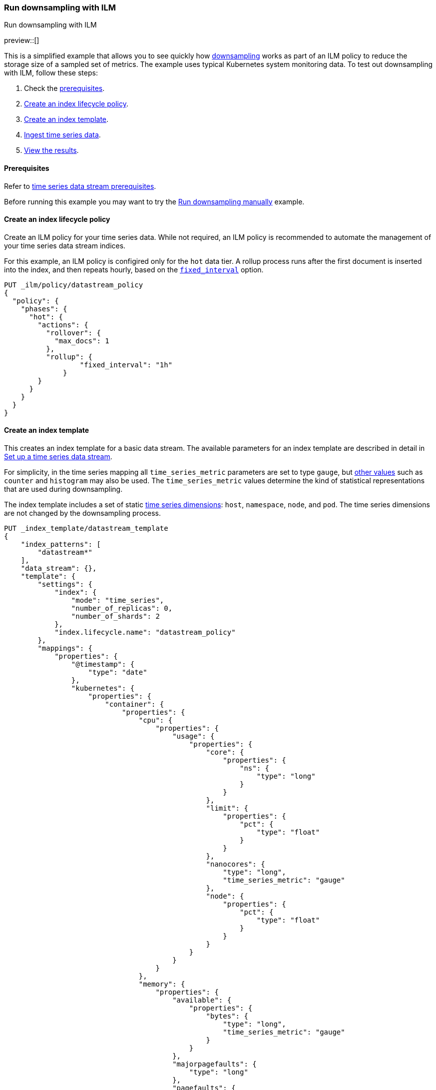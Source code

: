 [[downsampling-ilm]]
=== Run downsampling with ILM
++++
<titleabbrev>Run downsampling with ILM</titleabbrev>
++++

preview::[]

This is a simplified example that allows you to see quickly how
<<downsampling,downsampling>> works as part of an ILM policy to reduce the
storage size of a sampled set of metrics. The example uses typical Kubernetes
system monitoring data. To test out downsampling with ILM, follow these steps:

. Check the <<downsampling-ilm-prereqs,prerequisites>>.
. <<downsampling-ilm-policy>>.
. <<downsampling-ilm-create-index-template>>.
. <<downsampling-ilm-ingest-data>>.
. <<downsampling-ilm-view-results>>.

[discrete]
[[downsampling-ilm-prereqs]]
==== Prerequisites

Refer to <<tsds-prereqs,time series data stream prerequisites>>.

Before running this example you may want to try the
<<downsampling-manual,Run downsampling manually>> example.

[discrete]
[[downsampling-ilm-policy]]
==== Create an index lifecycle policy

Create an ILM policy for your time series data. While not required, an ILM
policy is recommended to automate the management of your time series data stream
indices.

For this example, an ILM policy is configired only for the `hot` data
tier. A rollup process runs after the first document is inserted into the index,
and then repeats hourly, based on the 
<<ilm-rollup-options,`fixed_interval`>> option.

////
[source,console]
----
PUT /_snapshot/found-snapshots
{
 "type": "fs",
  "settings": {
    "location": "my_backup_location"
  }
}
----
// TESTSETUP
////

[source,console]
----
PUT _ilm/policy/datastream_policy   
{
  "policy": {                       
    "phases": {
      "hot": {                      
        "actions": {
          "rollover": {             
            "max_docs": 1
          },
          "rollup": {
  	          "fixed_interval": "1h"
  	      }
        }
      }
    }
  }
}
----

[discrete]
[[downsampling-ilm-create-index-template]]
==== Create an index template

This creates an index template for a basic data stream. The available parameters
for an index template are described in detail in <<set-up-a-data-stream,Set up a
time series data stream>>.

For simplicity, in the time series mapping all `time_series_metric` parameters
are set to type `gauge`, but <<time-series-metric,other values>> such as
`counter` and `histogram` may also be used. The `time_series_metric` values
determine the kind of statistical representations that are used during
downsampling.

The index template includes a set of static <<time-series-dimension,time series
dimensions>>: `host`, `namespace`, `node`, and `pod`. The time series dimensions
are not changed by the downsampling process.

[source,console]
----
PUT _index_template/datastream_template
{
    "index_patterns": [
        "datastream*"
    ],
    "data_stream": {},
    "template": {
        "settings": {
            "index": {
                "mode": "time_series",
                "number_of_replicas": 0,
                "number_of_shards": 2
            },
            "index.lifecycle.name": "datastream_policy"
        },
        "mappings": {
            "properties": {
                "@timestamp": {
                    "type": "date"
                },
                "kubernetes": {
                    "properties": {
                        "container": {
                            "properties": {
                                "cpu": {
                                    "properties": {
                                        "usage": {
                                            "properties": {
                                                "core": {
                                                    "properties": {
                                                        "ns": {
                                                            "type": "long"
                                                        }
                                                    }
                                                },
                                                "limit": {
                                                    "properties": {
                                                        "pct": {
                                                            "type": "float"
                                                        }
                                                    }
                                                },
                                                "nanocores": {
                                                    "type": "long",
                                                    "time_series_metric": "gauge"
                                                },
                                                "node": {
                                                    "properties": {
                                                        "pct": {
                                                            "type": "float"
                                                        }
                                                    }
                                                }
                                            }
                                        }
                                    }
                                },
                                "memory": {
                                    "properties": {
                                        "available": {
                                            "properties": {
                                                "bytes": {
                                                    "type": "long",
                                                    "time_series_metric": "gauge"
                                                }
                                            }
                                        },
                                        "majorpagefaults": {
                                            "type": "long"
                                        },
                                        "pagefaults": {
                                            "type": "long",
                                            "time_series_metric": "gauge"
                                        },
                                        "rss": {
                                            "properties": {
                                                "bytes": {
                                                    "type": "long",
                                                    "time_series_metric": "gauge"
                                                }
                                            }
                                        },
                                        "usage": {
                                            "properties": {
                                                "bytes": {
                                                    "type": "long",
                                                    "time_series_metric": "gauge"
                                                },
                                                "limit": {
                                                    "properties": {
                                                        "pct": {
                                                            "type": "float"
                                                        }
                                                    }
                                                },
                                                "node": {
                                                    "properties": {
                                                        "pct": {
                                                            "type": "float"
                                                        }
                                                    }
                                                }
                                            }
                                        },
                                        "workingset": {
                                            "properties": {
                                                "bytes": {
                                                    "type": "long",
                                                    "time_series_metric": "gauge"
                                                }
                                            }
                                        }
                                    }
                                },
                                "name": {
                                    "type": "keyword"
                                },
                                "start_time": {
                                    "type": "date"
                                }
                            }
                        },
                        "host": {
                            "type": "keyword",
                            "time_series_dimension": true
                        },
                        "namespace": {
                            "type": "keyword",
                            "time_series_dimension": true
                        },
                        "node": {
                            "type": "keyword",
                            "time_series_dimension": true
                        },
                        "pod": {
                            "type": "keyword",
                            "time_series_dimension": true
                        }
                    }
                }
            }
        }
    }
}
----
// TEST[continued]

////
[source,console]
----
DELETE _index_template/*
----
// TEST[continued]
////

[discrete]
[[downsampling-ilm-ingest-data]]
==== Ingest time series data

Use a bulk API request automatically create your TSDS and index a set of ten
documents.

**Important:** Before running this bulk request you need to update the
timestamps to within three to five hours after your current time. That is,
search `2022-06-21T15` and replace with your present date, and adjust the hour
to your current time plus three hours.

[source,console]
----
PUT /datastream/_bulk?refresh
{"create": {}}
{"@timestamp":"2022-06-21T15:49:00Z","kubernetes":{"host":"gke-apps-0","node":"gke-apps-0-0","pod":"gke-apps-0-0-0","container":{"cpu":{"usage":{"nanocores":91153,"core":{"ns":12828317850},"node":{"pct":2.77905e-05},"limit":{"pct":2.77905e-05}}},"memory":{"available":{"bytes":463314616},"usage":{"bytes":307007078,"node":{"pct":0.01770037710617187},"limit":{"pct":9.923134671484496e-05}},"workingset":{"bytes":585236},"rss":{"bytes":102728},"pagefaults":120901,"majorpagefaults":0},"start_time":"2021-03-30T07:59:06Z","name":"container-name-44"},"namespace":"namespace26"}}
{"create": {}}
{"@timestamp":"2022-06-21T15:45:50Z","kubernetes":{"host":"gke-apps-0","node":"gke-apps-0-0","pod":"gke-apps-0-0-0","container":{"cpu":{"usage":{"nanocores":124501,"core":{"ns":12828317850},"node":{"pct":2.77905e-05},"limit":{"pct":2.77905e-05}}},"memory":{"available":{"bytes":982546514},"usage":{"bytes":360035574,"node":{"pct":0.01770037710617187},"limit":{"pct":9.923134671484496e-05}},"workingset":{"bytes":1339884},"rss":{"bytes":381174},"pagefaults":178473,"majorpagefaults":0},"start_time":"2021-03-30T07:59:06Z","name":"container-name-44"},"namespace":"namespace26"}}
{"create": {}}
{"@timestamp":"2022-06-21T15:44:50Z","kubernetes":{"host":"gke-apps-0","node":"gke-apps-0-0","pod":"gke-apps-0-0-0","container":{"cpu":{"usage":{"nanocores":38907,"core":{"ns":12828317850},"node":{"pct":2.77905e-05},"limit":{"pct":2.77905e-05}}},"memory":{"available":{"bytes":862723768},"usage":{"bytes":379572388,"node":{"pct":0.01770037710617187},"limit":{"pct":9.923134671484496e-05}},"workingset":{"bytes":431227},"rss":{"bytes":386580},"pagefaults":233166,"majorpagefaults":0},"start_time":"2021-03-30T07:59:06Z","name":"container-name-44"},"namespace":"namespace26"}}
{"create": {}}
{"@timestamp":"2022-06-21T15:44:40Z","kubernetes":{"host":"gke-apps-0","node":"gke-apps-0-0","pod":"gke-apps-0-0-0","container":{"cpu":{"usage":{"nanocores":86706,"core":{"ns":12828317850},"node":{"pct":2.77905e-05},"limit":{"pct":2.77905e-05}}},"memory":{"available":{"bytes":567160996},"usage":{"bytes":103266017,"node":{"pct":0.01770037710617187},"limit":{"pct":9.923134671484496e-05}},"workingset":{"bytes":1724908},"rss":{"bytes":105431},"pagefaults":233166,"majorpagefaults":0},"start_time":"2021-03-30T07:59:06Z","name":"container-name-44"},"namespace":"namespace26"}}
{"create": {}}
{"@timestamp":"2022-06-21T15:44:00Z","kubernetes":{"host":"gke-apps-0","node":"gke-apps-0-0","pod":"gke-apps-0-0-0","container":{"cpu":{"usage":{"nanocores":150069,"core":{"ns":12828317850},"node":{"pct":2.77905e-05},"limit":{"pct":2.77905e-05}}},"memory":{"available":{"bytes":639054643},"usage":{"bytes":265142477,"node":{"pct":0.01770037710617187},"limit":{"pct":9.923134671484496e-05}},"workingset":{"bytes":1786511},"rss":{"bytes":189235},"pagefaults":138172,"majorpagefaults":0},"start_time":"2021-03-30T07:59:06Z","name":"container-name-44"},"namespace":"namespace26"}}
{"create": {}}
{"@timestamp":"2022-06-21T15:42:40Z","kubernetes":{"host":"gke-apps-0","node":"gke-apps-0-0","pod":"gke-apps-0-0-0","container":{"cpu":{"usage":{"nanocores":82260,"core":{"ns":12828317850},"node":{"pct":2.77905e-05},"limit":{"pct":2.77905e-05}}},"memory":{"available":{"bytes":854735585},"usage":{"bytes":309798052,"node":{"pct":0.01770037710617187},"limit":{"pct":9.923134671484496e-05}},"workingset":{"bytes":924058},"rss":{"bytes":110838},"pagefaults":259073,"majorpagefaults":0},"start_time":"2021-03-30T07:59:06Z","name":"container-name-44"},"namespace":"namespace26"}}
{"create": {}}
{"@timestamp":"2022-06-21T15:42:10Z","kubernetes":{"host":"gke-apps-0","node":"gke-apps-0-0","pod":"gke-apps-0-0-0","container":{"cpu":{"usage":{"nanocores":153404,"core":{"ns":12828317850},"node":{"pct":2.77905e-05},"limit":{"pct":2.77905e-05}}},"memory":{"available":{"bytes":279586406},"usage":{"bytes":214904955,"node":{"pct":0.01770037710617187},"limit":{"pct":9.923134671484496e-05}},"workingset":{"bytes":1047265},"rss":{"bytes":91914},"pagefaults":302252,"majorpagefaults":0},"start_time":"2021-03-30T07:59:06Z","name":"container-name-44"},"namespace":"namespace26"}}
{"create": {}}
{"@timestamp":"2022-06-21T15:40:20Z","kubernetes":{"host":"gke-apps-0","node":"gke-apps-0-0","pod":"gke-apps-0-0-0","container":{"cpu":{"usage":{"nanocores":125613,"core":{"ns":12828317850},"node":{"pct":2.77905e-05},"limit":{"pct":2.77905e-05}}},"memory":{"available":{"bytes":822782853},"usage":{"bytes":100475044,"node":{"pct":0.01770037710617187},"limit":{"pct":9.923134671484496e-05}},"workingset":{"bytes":2109932},"rss":{"bytes":278446},"pagefaults":74843,"majorpagefaults":0},"start_time":"2021-03-30T07:59:06Z","name":"container-name-44"},"namespace":"namespace26"}}
{"create": {}}
{"@timestamp":"2022-06-21T15:40:10Z","kubernetes":{"host":"gke-apps-0","node":"gke-apps-0-0","pod":"gke-apps-0-0-0","container":{"cpu":{"usage":{"nanocores":100046,"core":{"ns":12828317850},"node":{"pct":2.77905e-05},"limit":{"pct":2.77905e-05}}},"memory":{"available":{"bytes":567160996},"usage":{"bytes":362826547,"node":{"pct":0.01770037710617187},"limit":{"pct":9.923134671484496e-05}},"workingset":{"bytes":1986724},"rss":{"bytes":402801},"pagefaults":296495,"majorpagefaults":0},"start_time":"2021-03-30T07:59:06Z","name":"container-name-44"},"namespace":"namespace26"}}
{"create": {}}
{"@timestamp":"2022-06-21T15:38:30Z","kubernetes":{"host":"gke-apps-0","node":"gke-apps-0-0","pod":"gke-apps-0-0-0","container":{"cpu":{"usage":{"nanocores":40018,"core":{"ns":12828317850},"node":{"pct":2.77905e-05},"limit":{"pct":2.77905e-05}}},"memory":{"available":{"bytes":1062428344},"usage":{"bytes":265142477,"node":{"pct":0.01770037710617187},"limit":{"pct":9.923134671484496e-05}},"workingset":{"bytes":2294743},"rss":{"bytes":340623},"pagefaults":224530,"majorpagefaults":0},"start_time":"2021-03-30T07:59:06Z","name":"container-name-44"},"namespace":"namespace26"}}

----
// TEST[skip: The @timestamp value won't match an accepted range in the TSDS]

[discrete]
[[downsampling-ilm-view-results]]
==== View the results

Now that you've created and added documents to the data stream, check to confirm
the current state of the new index.

[source,console]
----
GET _data_stream
----
// TEST[skip: The @timestamp value won't match an accepted range in the TSDS]

If the rollup policy has not yet been applied, your results will be like the
following. Note the original `index_name`: `.ds-datastream-<timestamp>-000001`.

```
{
  "data_streams": [
    {
      "name": "datastream",
      "timestamp_field": {
        "name": "@timestamp"
      },
      "indices": [
        {
          "index_name": ".ds-datastream-2022.08.26-000001",
          "index_uuid": "5g-3HrfETga-5EFKBM6R-w"
        },
        {
          "index_name": ".ds-datastream-2022.08.26-000002",
          "index_uuid": "o0yRTdhWSo2pY8XMvfwy7Q"
        }
      ],
      "generation": 2,
      "status": "GREEN",
      "template": "datastream_template",
      "ilm_policy": "datastream_policy",
      "hidden": false,
      "system": false,
      "allow_custom_routing": false,
      "replicated": false,
      "time_series": {
        "temporal_ranges": [
          {
            "start": "2022-08-26T13:29:07.000Z",
            "end": "2022-08-26T19:29:07.000Z"
          }
        ]
      }
    }
  ]
}
```

Next, run a search query:

[source,console]
----
GET datastream/_search
----
// TEST[skip: The @timestamp value won't match an accepted range in the TSDS]

The query returns your ten newly added documents.

```
{
  "took": 17,
  "timed_out": false,
  "_shards": {
    "total": 4,
    "successful": 4,
    "skipped": 0,
    "failed": 0
  },
  "hits": {
    "total": {
      "value": 10,
      "relation": "eq"
    },
...
```

Wait a minute or so and then re-run the `GET _data_stream` request.

[source,console]
----
GET _data_stream
----
// TEST[skip: The @timestamp value won't match an accepted range in the TSDS]

After the ILM policy has taken effect, the original
`.ds-datastream-2022.08.26-000001` index is replaced with a new, downsampled
index, in this case `rollup-6tkn-.ds-datastream-2022.08.26-000001`.

```
{
  "data_streams": [
    {
      "name": "datastream",
      "timestamp_field": {
        "name": "@timestamp"
      },
      "indices": [
        {
          "index_name": "rollup-6tkn-.ds-datastream-2022.08.26-000001",
          "index_uuid": "qRane1fQQDCNgKQhXmTIvg"
        },
        {
          "index_name": ".ds-datastream-2022.08.26-000002",
          "index_uuid": "o0yRTdhWSo2pY8XMvfwy7Q"
        }
      ],
...
```

Run a search query on the datastream.

[source,console]
----
GET datastream/_search
----
// TEST[skip: The @timestamp value won't match an accepted range in the TSDS]

The new downsampled index contains just one document that includes the `min`,
`max`, `sum`, and `value_count` statistics based off of the original sampled
metrics.

```
{
  "took": 6,
  "timed_out": false,
  "_shards": {
    "total": 4,
    "successful": 4,
    "skipped": 0,
    "failed": 0
  },
  "hits": {
    "total": {
      "value": 1,
      "relation": "eq"
    },
    "max_score": 1,
    "hits": [
      {
        "_index": "rollup-6tkn-.ds-datastream-2022.08.26-000001",
        "_id": "0eL0wC_4-45SnTNFAAABgtpz0wA",
        "_score": 1,
        "_source": {
          "@timestamp": "2022-08-26T14:00:00.000Z",
          "_doc_count": 10,
          "kubernetes.host": "gke-apps-0",
          "kubernetes.namespace": "namespace26",
          "kubernetes.node": "gke-apps-0-0",
          "kubernetes.pod": "gke-apps-0-0-0",
          "kubernetes.container.cpu.usage.nanocores": {
            "min": 38907,
            "max": 153404,
            "sum": 992677,
            "value_count": 10
          },
          "kubernetes.container.memory.available.bytes": {
            "min": 279586406,
            "max": 1062428344,
            "sum": 7101494721,
            "value_count": 10
          },
          "kubernetes.container.memory.pagefaults": {
            "min": 74843,
            "max": 302252,
            "sum": 2061071,
            "value_count": 10
          },
          "kubernetes.container.memory.rss.bytes": {
            "min": 91914,
            "max": 402801,
            "sum": 2389770,
            "value_count": 10
          },
          "kubernetes.container.memory.usage.bytes": {
            "min": 100475044,
            "max": 379572388,
            "sum": 2668170609,
            "value_count": 10
          },
          "kubernetes.container.memory.workingset.bytes": {
            "min": 431227,
            "max": 2294743,
            "sum": 14230488,
            "value_count": 10
          },
          "kubernetes.container.cpu.usage.core.ns": 12828317850,
          "kubernetes.container.cpu.usage.limit.pct": 0.000027790500098490156,
          "kubernetes.container.cpu.usage.node.pct": 0.000027790500098490156,
          "kubernetes.container.memory.majorpagefaults": 0,
          "kubernetes.container.memory.usage.limit.pct": 0.00009923134348355234,
          "kubernetes.container.memory.usage.node.pct": 0.017700377851724625,
          "kubernetes.container.name": "container-name-44",
          "kubernetes.container.start_time": "2021-03-30T07:59:06.000Z"
        }
      }
    ]
  }
}
```

Use the <<data-stream-stats-api,data stream stats API>> to get statistics for
the data stream, including the storage size.

[source,console]
----
GET /_data_stream/datastream/_stats?human=true
----
// TEST[skip: The @timestamp value won't match an accepted range in the TSDS]

```
{
  "_shards": {
    "total": 4,
    "successful": 4,
    "failed": 0
  },
  "data_stream_count": 1,
  "backing_indices": 2,
  "total_store_size": "16.6kb",
  "total_store_size_bytes": 17059,
  "data_streams": [
    {
      "data_stream": "datastream",
      "backing_indices": 2,
      "store_size": "16.6kb",
      "store_size_bytes": 17059,
      "maximum_timestamp": 1661522400000
    }
  ]
}
```

This example demonstrates how downsampling works as part of an ILM policy to
reduce the storage size of metrics data as it becomes less current and less
frequently queried.

You can also try our <<downsampling-manual,Run downsampling manually>>
example to learn how downsampling can work outside of an ILM policy.

////
[source,console]
----
DELETE _data_stream/*
DELETE _index_template/*
DELETE _ilm/policy/datastream_policy
----
// TEST[continued]
////
